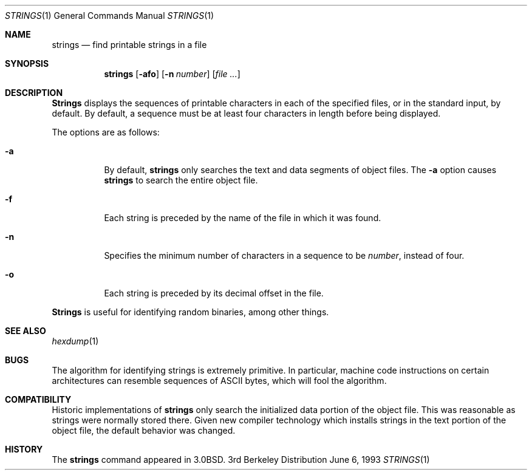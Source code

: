 .\" Copyright (c) 1980, 1990, 1993
.\"	The Regents of the University of California.  All rights reserved.
.\"
.\" Redistribution and use in source and binary forms, with or without
.\" modification, are permitted provided that the following conditions
.\" are met:
.\" 1. Redistributions of source code must retain the above copyright
.\"    notice, this list of conditions and the following disclaimer.
.\" 2. Redistributions in binary form must reproduce the above copyright
.\"    notice, this list of conditions and the following disclaimer in the
.\"    documentation and/or other materials provided with the distribution.
.\" 3. All advertising materials mentioning features or use of this software
.\"    must display the following acknowledgement:
.\"	This product includes software developed by the University of
.\"	California, Berkeley and its contributors.
.\" 4. Neither the name of the University nor the names of its contributors
.\"    may be used to endorse or promote products derived from this software
.\"    without specific prior written permission.
.\"
.\" THIS SOFTWARE IS PROVIDED BY THE REGENTS AND CONTRIBUTORS ``AS IS'' AND
.\" ANY EXPRESS OR IMPLIED WARRANTIES, INCLUDING, BUT NOT LIMITED TO, THE
.\" IMPLIED WARRANTIES OF MERCHANTABILITY AND FITNESS FOR A PARTICULAR PURPOSE
.\" ARE DISCLAIMED.  IN NO EVENT SHALL THE REGENTS OR CONTRIBUTORS BE LIABLE
.\" FOR ANY DIRECT, INDIRECT, INCIDENTAL, SPECIAL, EXEMPLARY, OR CONSEQUENTIAL
.\" DAMAGES (INCLUDING, BUT NOT LIMITED TO, PROCUREMENT OF SUBSTITUTE GOODS
.\" OR SERVICES; LOSS OF USE, DATA, OR PROFITS; OR BUSINESS INTERRUPTION)
.\" HOWEVER CAUSED AND ON ANY THEORY OF LIABILITY, WHETHER IN CONTRACT, STRICT
.\" LIABILITY, OR TORT (INCLUDING NEGLIGENCE OR OTHERWISE) ARISING IN ANY WAY
.\" OUT OF THE USE OF THIS SOFTWARE, EVEN IF ADVISED OF THE POSSIBILITY OF
.\" SUCH DAMAGE.
.\"
.\"     @(#)strings.1	8.1 (Berkeley) 6/6/93
.\" $FreeBSD: src/usr.bin/strings/strings.1,v 1.4 1999/08/28 01:05:50 peter Exp $
.\"
.Dd June 6, 1993
.Dt STRINGS 1
.Os BSD 3
.Sh NAME
.Nm strings
.Nd find printable strings in a file
.Sh SYNOPSIS
.Nm
.Op Fl afo
.Op Fl n Ar number
.Op Ar
.Sh DESCRIPTION
.Nm Strings
displays the sequences of printable characters in each of the specified
files, or in the standard input, by default.
By default, a sequence must be at least four characters in length
before being displayed.
.Pp
The options are as follows:
.Bl -tag -width Ds
.It Fl a
By default,
.Nm
only searches the text and data segments of object files.
The
.Fl a
option causes
.Nm
to search the entire object file.
.It Fl f
Each string is preceded by the name of the file
in which it was found.
.It Fl n
Specifies the minimum number of characters in a sequence to be
.Ar number ,
instead of four.
.It Fl o
Each string is preceded by its decimal offset in the
file.
.El
.Pp
.Nm Strings
is useful for identifying random binaries, among other things.
.Sh SEE ALSO
.Xr hexdump 1
.Sh BUGS
The algorithm for identifying strings is extremely primitive.
In particular, machine code instructions on certain architectures
can resemble sequences of ASCII bytes, which
will fool the algorithm.
.Sh COMPATIBILITY
Historic implementations of
.Nm
only search the initialized data portion of the object file.
This was reasonable as strings were normally stored there.
Given new compiler technology which installs strings in the 
text portion of the object file, the default behavior was
changed.
.Sh HISTORY
The
.Nm
command appeared in
.Bx 3.0 .
